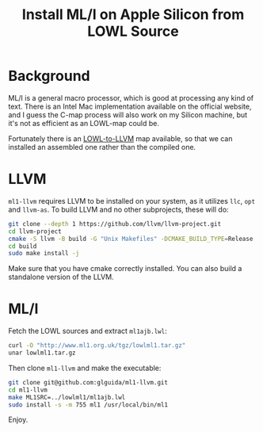 #+OPTIONS: html-style:nil
#+HTML_HEAD: <link rel="stylesheet" type="text/css" href="../style/article.css">
#+TITLE: Install ML/I on Apple Silicon from LOWL Source

* Background

ML/I is a general macro processor, which is good at processing any kind of text. There is an Intel Mac implementation available on the official website, and I guess the C-map process will also work on my Silicon machine, but it's not as efficient as an LOWL-map could be.

Fortunately there is an [[https://github.com/glguida/ml1-llvm][LOWL-to-LLVM]] map available, so that we can installed an assembled one rather than the compiled one.

* LLVM

~ml1-llvm~ requires LLVM to be installed on your system, as it utilizes ~llc~, ~opt~ and ~llvm-as~. To build LLVM and no other subprojects, these will do:

#+BEGIN_SRC sh
  git clone --depth 1 https://github.com/llvm/llvm-project.git
  cd llvm-project
  cmake -S llvm -B build -G "Unix Makefiles" -DCMAKE_BUILD_TYPE=Release
  cd build
  sudo make install -j
#+END_SRC

Make sure that you have cmake correctly installed. You can also build a standalone version of the LLVM.

* ML/I

Fetch the LOWL sources and extract ~ml1ajb.lwl~:

#+BEGIN_SRC sh
  curl -O "http://www.ml1.org.uk/tgz/lowlml1.tar.gz"
  unar lowlml1.tar.gz
#+END_SRC

Then clone ~ml1-llvm~ and make the executable:

#+BEGIN_SRC sh
  git clone git@github.com:glguida/ml1-llvm.git
  cd ml1-llvm
  make ML1SRC=../lowlml1/ml1ajb.lwl
  sudo install -s -m 755 ml1 /usr/local/bin/ml1
#+END_SRC

Enjoy.
